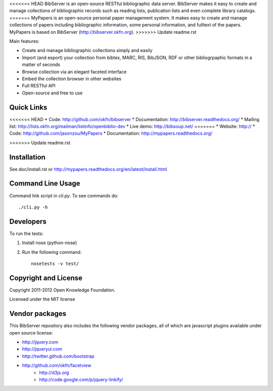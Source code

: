 <<<<<<< HEAD
BibServer is an open-source RESTful bibliographic data server. BibServer makes
it easy to create and manage collections of bibliographic records such as
reading lists, publication lists and even complete library catalogs.
=======
MyPapers is an open-source personal paper management system. It makes 
easy to create and manage collections of papers including  bibliographic 
information, some personal information, and fulltext of the papers. MyPapers
is based on BibServer (http://bibserver.okfn.org).
>>>>>>> Update readme.rst

Main features:

* Create and manage bibliographic collections simply and easily
* Import (and export) your collection from bibtex, MARC, RIS, BibJSON, RDF or
  other bibliogrpaphic formats in a matter of seconds
* Browse collection via an elegant faceted interface
* Embed the collection browser in other websites
* Full RESTful API
* Open-source and free to use



Quick Links
===========

<<<<<<< HEAD
* Code: http://github.com/okfn/bibserver
* Documentation: http://bibserver.readthedocs.org/
* Mailing list: http://lists.okfn.org/mailman/listinfo/openbiblio-dev
* Live demo: http://bibsoup.net/
=======
* Website: http://
* Code: http://github.com/jasonzou/MyPapers
* Documentation: http://mypapers.readthedocs.org/

>>>>>>> Update readme.rst


Installation
============

See doc/install.rst or
http://mypapers.readthedocs.org/en/latest/install.html


Command Line Usage
==================

Command link script in `cli.py`. To see commands do::

  ./cli.py -h


Developers
==========

To run the tests:

1. Install nose (python-nose)
2. Run the following command::

    nosetests -v test/


Copyright and License
=====================

Copyright 2011-2012 Open Knowledge Foundation.

Licensed under the MIT license



Vendor packages
===============

This BibServer repository also includes the following vendor packages, all of 
which are javascript plugins available under open source license:

* http://jquery.com
* http://jqueryui.com
* http://twitter.github.com/bootstrap
* http://github.com/okfn/facetview
    * http://d3js.org
    * http://code.google.com/p/jquery-linkify/

